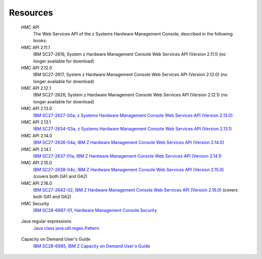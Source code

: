 .. Copyright 2017,2021 IBM Corp. All Rights Reserved.
..
.. Licensed under the Apache License, Version 2.0 (the "License");
.. you may not use this file except in compliance with the License.
.. You may obtain a copy of the License at
..
..    http://www.apache.org/licenses/LICENSE-2.0
..
.. Unless required by applicable law or agreed to in writing, software
.. distributed under the License is distributed on an "AS IS" BASIS,
.. WITHOUT WARRANTIES OR CONDITIONS OF ANY KIND, either express or implied.
.. See the License for the specific language governing permissions and
.. limitations under the License.
..


.. _`Resources`:

Resources
=========

.. glossary::

.. _`HMC API`:

   HMC API
       The Web Services API of the z Systems Hardware Management Console, described in the following books:

   HMC API 2.11.1
       IBM SC27-2616, System z Hardware Management Console Web Services API (Version 2.11.1) (no longer available for download)

   HMC API 2.12.0
       IBM SC27-2617, System z Hardware Management Console Web Services API (Version 2.12.0) (no longer available for download)

   HMC API 2.12.1
       IBM SC27-2626, System z Hardware Management Console Web Services API (Version 2.12.1) (no longer available for download)

   HMC API 2.13.0
       `IBM SC27-2627-00a, z Systems Hardware Management Console Web Services API (Version 2.13.0) <https://www.ibm.com/docs/en/module_1707928542006/pdf/SC27-2627-00a.pdf>`_

   HMC API 2.13.1
       `IBM SC27-2634-03a, z Systems Hardware Management Console Web Services API (Version 2.13.1) <https://www.ibm.com/docs/en/module_1707928542006/pdf/SC27-2634-03a.pdf>`_

   HMC API 2.14.0
       `IBM SC27-2636-04a, IBM Z Hardware Management Console Web Services API (Version 2.14.0) <https://www.ibm.com/docs/en/module_1687361734185/pdf/SC27-2636-04a.pdf>`_

   HMC API 2.14.1
       `IBM SC27-2637-01a, IBM Z Hardware Management Console Web Services API (Version 2.14.1) <https://www.ibm.com/docs/en/module_1687361734185/pdf/SC27-2637-01a.pdf>`_

   HMC API 2.15.0
       `IBM SC27-2638-04c, IBM Z Hardware Management Console Web Services API (Version 2.15.0) <https://www.ibm.com/docs/en/module_1687296212988/pdf/SC27-2638-04c.pdf>`_
       (covers both GA1 and GA2)

   HMC API 2.16.0
       `IBM SC27-2642-02, IBM Z Hardware Management Console Web Services API (Version 2.16.0) <https://www.ibm.com/docs/en/module_1675371155154/pdf/SC27-2642-02.pdf>`_
       (covers both GA1 and GA2)

   HMC Security
       `IBM SC28-6987-01, Hardware Management Console Security <https://www.ibm.com/docs/en/module_1687361734185/pdf/SC28-6987-01.pdf>`_

.. _`Java regular expressions`:

   Java regular expressions
       `Java class java.util.regex.Pattern <https://docs.oracle.com/javase/7/docs/api/java/util/regex/Pattern.html>`_

.. _`CoD Users Guide`:

   Capacity on Demand User's Guide
       `IBM SC28-6985, IBM Z Capacity on Demand User's Guide <https://www.ibm.com/support/pages/sites/default/files/inline-files/SC28-6985-04.pdf>`_
